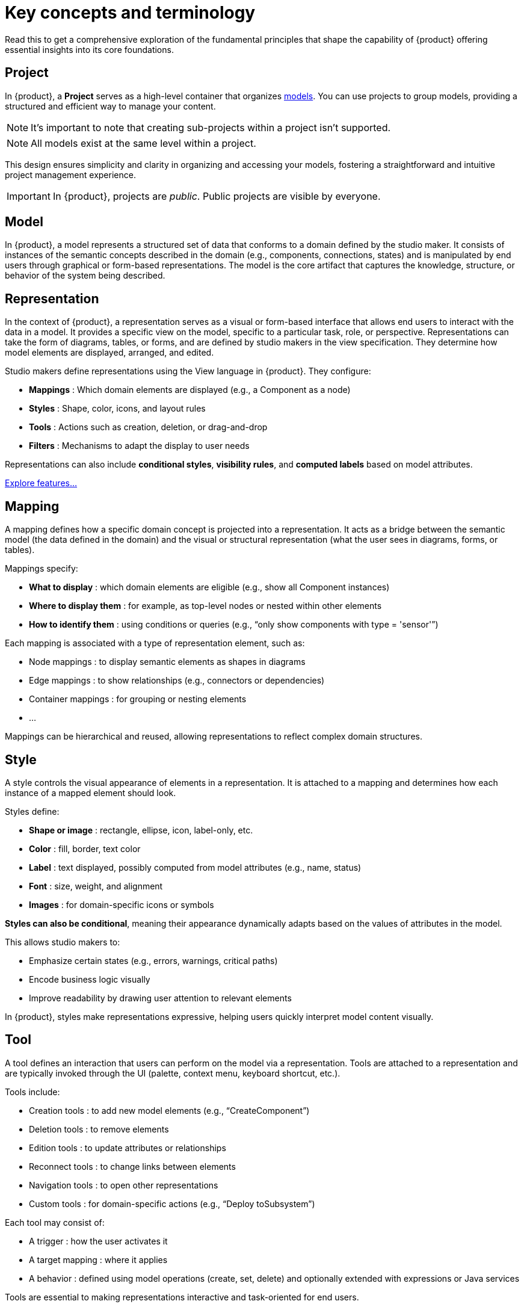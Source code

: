 = Key concepts and terminology

Read this to get a comprehensive exploration of the fundamental principles that shape the capability of {product} offering essential insights into its core foundations.

== Project

In {product}, a *Project* serves as a high-level container that organizes <<Model,models>>.
You can use projects to group models, providing a structured and efficient way to manage your content.

[NOTE]
====
It's important to note that creating sub-projects within a project isn't supported.
====

[NOTE]
====
All models exist at the same level within a project.
====

This design ensures simplicity and clarity in organizing and accessing your models, fostering a straightforward and intuitive project management experience.

[IMPORTANT]
====
In {product}, projects are _public_.
Public projects are visible by everyone.
====

== Model

In {product}, a model represents a structured set of data that conforms to a domain defined by the studio maker.
It consists of instances of the semantic concepts described in the domain (e.g., components, connections, states) and is manipulated by end users through graphical or form-based representations.
The model is the core artifact that captures the knowledge, structure, or behavior of the system being described.

== Representation

In the context of {product}, a representation serves as a visual or form-based interface that allows end users to interact with the data in a model.
It provides a specific view on the model, specific to a particular task, role, or perspective.
Representations can take the form of diagrams, tables, or forms, and are defined by studio makers in the view specification.
They determine how model elements are displayed, arranged, and edited.

Studio makers define representations using the View language in {product}.
They configure:

* *Mappings* : Which domain elements are displayed (e.g., a Component as a node)
* *Styles* : Shape, color, icons, and layout rules
* *Tools* : Actions such as creation, deletion, or drag-and-drop
* *Filters*  : Mechanisms to adapt the display to user needs

Representations can also include *conditional styles*, *visibility rules*, and *computed labels* based on model attributes.

xref:features/features.adoc[Explore features...]

== Mapping

A mapping defines how a specific domain concept is projected into a representation.
It acts as a bridge between the semantic model (the data defined in the domain) and the visual or structural representation (what the user sees in diagrams, forms, or tables).

Mappings specify:

* *What to display* : which domain elements are eligible (e.g., show all Component instances)
* *Where to display them* : for example, as top-level nodes or nested within other elements
* *How to identify them* : using conditions or queries (e.g., “only show components with type = 'sensor'”)

Each mapping is associated with a type of representation element, such as:

* Node mappings : to display semantic elements as shapes in diagrams
* Edge mappings : to show relationships (e.g., connectors or dependencies)
* Container mappings : for grouping or nesting elements
* ...

Mappings can be hierarchical and reused, allowing representations to reflect complex domain structures.

== Style

A style controls the visual appearance of elements in a representation. It is attached to a mapping and determines how each instance of a mapped element should look.

Styles define:

* *Shape or image* : rectangle, ellipse, icon, label-only, etc.
* *Color* : fill, border, text color
* *Label* : text displayed, possibly computed from model attributes (e.g., name, status)
* *Font* : size, weight, and alignment
* *Images* : for domain-specific icons or symbols

*Styles can also be conditional*, meaning their appearance dynamically adapts based on the values of attributes in the model.

This allows studio makers to:

* Emphasize certain states (e.g., errors, warnings, critical paths)
* Encode business logic visually
* Improve readability by drawing user attention to relevant elements

In {product}, styles make representations expressive, helping users quickly interpret model content visually.

== Tool

A tool defines an interaction that users can perform on the model via a representation.
Tools are attached to a representation and are typically invoked through the UI (palette, context menu, keyboard shortcut, etc.).

Tools include:

* Creation tools : to add new model elements (e.g., “CreateComponent”)
* Deletion tools : to remove elements
* Edition tools : to update attributes or relationships
* Reconnect tools : to change links between elements
* Navigation tools : to open other representations
* Custom tools : for domain-specific actions (e.g., “Deploy toSubsystem”)

Each tool may consist of:

* A trigger : how the user activates it
* A target mapping : where it applies
* A behavior : defined using model operations (create, set, delete) and optionally extended with expressions or Java services

Tools are essential to making representations interactive and task-oriented for end users.

== Library

In {product}, a *Library* is a read-only snapshot of a project that may be referenced by other projects or libraries.

Published libraries have a _namespace_, _version_ and _description_.
Once a library has been published, it cannot be unpublished.
It is also not possible to overwrite an existing library.
Several libraries may have the same name (and version) provided they are from different namespaces.

The list of published libraries in {product} is available at `<baseUrl>/libraries/`.
This page is also accessible from the 'help' menu in the top right corner of the application.

image::publication-libraries-menu.png[Libraries menu, width=85%,height=85%]

This page lists all the libraries published in the application.

image::publication-libraries.png[Libraries, width=85%,height=85%]

Opening a library displays it as a read-only project.

image::publication-library.png[Libraries, width=85%,height=85%]